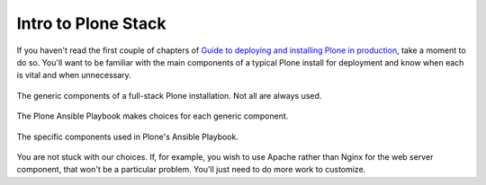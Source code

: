 
Intro to Plone Stack
--------------------

If you haven't read the first couple of chapters of `Guide to deploying and installing Plone in production <http://docs.plone.org/manage/deploying/index.html>`_, take a moment to do so. You'll want to be familiar with the main components of a typical Plone install for deployment and know when each is vital and when unnecessary.

.. figure:: full_stack.png
    :align: center

    The generic components of a full-stack Plone installation. Not all are always used.

The Plone Ansible Playbook makes choices for each generic component.


.. figure:: stack-components.png
    :align: center

    The specific components used in Plone's Ansible Playbook.

You are not stuck with our choices. If, for example, you wish to use Apache rather than Nginx for the web server component, that won't be a particular problem. You'll just need to do more work to customize.

